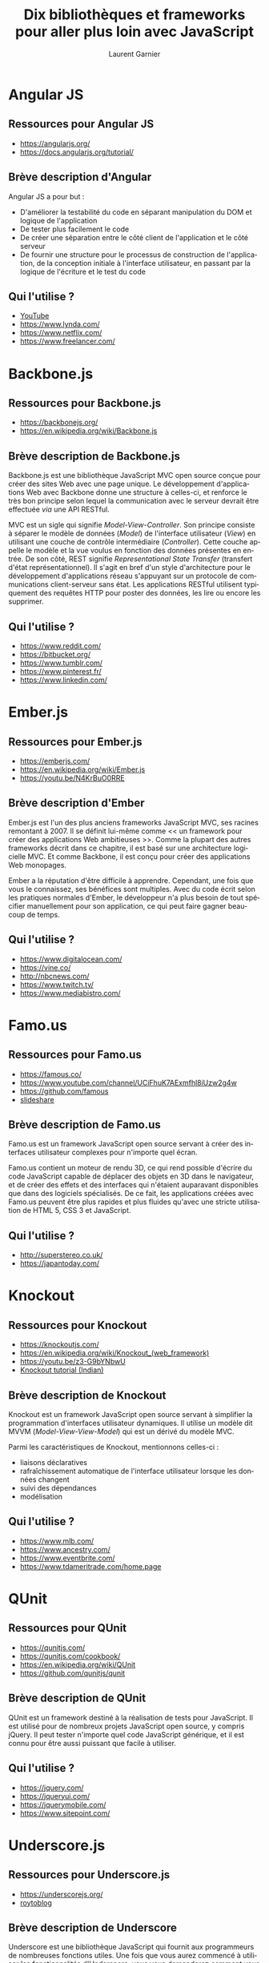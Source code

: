 #+TITLE: Dix bibliothèques et frameworks pour aller plus loin avec JavaScript
#+AUTHOR: Laurent Garnier

#+OPTIONS: date:nil toc:t h:2
#+LANGUAGE: FR
#+LATEX_HEADER: \usepackage[french]{babel}
#+LATEX_HEADER: \hypersetup{colorlinks = true}

* Angular JS

** Ressources pour Angular JS

  + [[https://angularjs.org/]]
  + [[https://docs.angularjs.org/tutorial/]]

** Brève description d'Angular
  
  Angular JS a pour but :

  + D'améliorer la testabilité du code en séparant manipulation du DOM
    et logique de l'application
  + De tester plus facilement le code
  + De créer une séparation entre le côté client de l'application et
    le côté serveur
  + De fournir une structure pour le processus de construction de
    l'application, de la conception initiale à l'interface
    utilisateur, en passant par la logique de l'écriture et le test du
    code

** Qui l'utilise ?

   + [[https://www.youtube.com/channel/UC0-_4-vctZIzlTRWnIqGfOA?view_as=subscriber][YouTube]]
   + [[https://www.lynda.com/]]
   + [[https://www.netflix.com/]]
   + [[https://www.freelancer.com/]]

* Backbone.js

** Ressources pour Backbone.js

  + [[https://backbonejs.org/]]
  + [[https://en.wikipedia.org/wiki/Backbone.js]]


** Brève description de Backbone.js

  Backbone.js est une bibliothèque JavaScript MVC open source conçue
  pour créer des sites Web avec une page unique. Le développement
  d'applications Web avec Backbone donne une structure à celles-ci, et
  renforce le très bon principe selon lequel la communication avec le
  serveur devrait être effectuée /via/ une API RESTful.

  MVC est un sigle qui signifie /Model-View-Controller/. Son principe
  consiste à séparer le modèle de données (/Model/) de l'interface
  utilisateur (/View/) en utilisant une couche de contrôle
  intermédiaire (/Controller/). Cette couche appelle le modèle et la
  vue voulus en fonction des données présentes en entrée. De son côté,
  REST signifie /Representational State Transfer/ (transfert d'état
  représentationnel). Il s'agit en bref d'un style d'architecture pour
  le développement d'applications réseau s'appuyant sur un protocole
  de communications client-serveur sans état. Les applications RESTful
  utilisent typiquement des requêtes HTTP pour poster des données, les
  lire ou encore les supprimer.


** Qui l'utilise ?  

   + [[https://www.reddit.com/]]
   + [[https://bitbucket.org/]]
   + [[https://www.tumblr.com/]]
   + [[https://www.pinterest.fr/]]
   + [[https://www.linkedin.com/]]

* Ember.js

** Ressources pour Ember.js

  + [[https://emberjs.com/]]
  + [[https://en.wikipedia.org/wiki/Ember.js]]
  + [[https://youtu.be/N4KrBuO0RRE]]


** Brève description d'Ember

  Ember.js est l'un des plus anciens frameworks JavaScript MVC, ses
  racines remontant à 2007. Il se définit lui-même comme << un
  framework pour créer des applications Web ambitieuses >>. Comme la
  plupart des autres frameworks décrit dans ce chapitre, il est basé
  sur une architecture logicielle MVC. Et comme Backbone, il est conçu
  pour créer des applications Web monopages.

  Ember a la réputation d'être difficile à apprendre. Cependant, une
  fois que vous le connaissez, ses bénéfices sont multiples. Avec du
  code écrit selon les pratiques normales d'Ember, le développeur n'a
  plus besoin de tout spécifier manuellement pour son application, ce
  qui peut faire gagner beaucoup de temps.

** Qui l'utilise ?  

   + [[https://www.digitalocean.com/]]
   + [[https://vine.co/]]
   + [[http://nbcnews.com/]]
   + [[https://www.twitch.tv/]]
   + [[https://www.mediabistro.com/]]


* Famo.us

** Ressources pour Famo.us

  + [[https://famous.co/]]
  + [[https://www.youtube.com/channel/UCiFhuK7AExmfhl8iUzw2g4w]]
  + [[https://github.com/famous]]
  + [[https://fr.slideshare.net/hinablue/famous-new-generation-of-html5-web-application-framework][slideshare]]

** Brève description de Famo.us
    
  Famo.us est un framework JavaScript open source servant à créer des
  interfaces utilisateur complexes pour n'importe quel écran.

  Famo.us contient un moteur de rendu 3D, ce qui rend possible
  d'écrire du code JavaScript capable de déplacer des objets en 3D
  dans le navigateur, et de créer des effets et des interfaces qui
  n'étaient auparavant disponibles que dans des logiciels
  spécialisés. De ce fait, les applications créées avec Famo.us
  peuvent être plus rapides et plus fluides qu'avec une stricte
  utilisation de HTML 5, CSS 3 et JavaScript.

** Qui l'utilise ?

   + [[http://superstereo.co.uk/]]
   + [[https://japantoday.com/]]

* Knockout

** Ressources pour Knockout

  + [[https://knockoutjs.com/]]
  + [[https://en.wikipedia.org/wiki/Knockout_(web_framework)]]
  + [[https://youtu.be/z3-G9bYNbwU]]
  + [[https://www.youtube.com/watch?v=yC9Lt6hTIUE&list=PLo80fWiInSIONI-Al0iVvq9NNWllM0RrT][Knockout tutorial (Indian)]]


** Brève description de Knockout

  Knockout est un framework JavaScript open source servant à
  simplifier la programmation d'interfaces utilisateur dynamiques. Il
  utilise un modèle dit MVVM (/Model-View-View-Model/) qui est un
  dérivé du modèle MVC.

  Parmi les caractéristiques de Knockout, mentionnons celles-ci : 
  + liaisons déclaratives
  + rafraîchissement automatique de l'interface utilisateur lorsque
    les données changent
  + suivi des dépendances 
  + modélisation

** Qui l'utilise ?

   + [[https://www.mlb.com/]]
   + [[https://www.ancestry.com/]]
   + [[https://www.eventbrite.com/]]
   + [[https://www.tdameritrade.com/home.page]]

* QUnit
** Ressources pour QUnit

  + [[https://qunitjs.com/]]
  + [[https://qunitjs.com/cookbook/]]
  + [[https://en.wikipedia.org/wiki/QUnit]]
  + [[https://github.com/qunitjs/qunit]]

** Brève description de QUnit
    
  QUnit est un framework destiné à la réalisation de tests pour
  JavaScript. Il est utilisé pour de nombreux projets JavaScript open
  source, y compris jQuery. Il peut tester n'importe quel code
  JavaScript générique, et il est connu pour être aussi puissant que
  facile à utiliser.

** Qui l'utilise ?

  + [[https://jquery.com/]]
  + [[https://jqueryui.com/]]
  + [[https://jquerymobile.com/]]
  + [[https://www.sitepoint.com/]]
  

* Underscore.js
** Ressources pour Underscore.js

  + [[https://underscorejs.org/]]
  + [[http://royto.familleroy.fr/2013/10/08/presentation-de-underscore-js/][roytoblog]]

** Brève description de Underscore

  Underscore est une bibliothèque JavaScript qui fournit aux
  programmeurs de nombreuses fonctions utiles. Une fois que vous aurez
  commencé à utiliser les fonctionnalités d'Underscore, vous vous
  demanderez comment vous aviez pu vivre sans elles.

  Parmi ces fonctionnalités offertes par Underscore, citons =sortBy=
  (pour trier des listes), =groupBy= (pour regrouper une collection en
  jeux d'éléments), =contains= (retourne =true= si une liste contient
  une valeur spécifiée), =shuffle= (retourne une copie mélangée d'une
  liste) et environ une centaine d'autres fonctions (dont la plupart
  auraient dû être implémentées dans JavaScript dès l'origine).

** Qui l'utilise ?

   + [[https://www.dropbox.com/]]
   + [[https://lifehacker.com/]]
   + [[https://www.theverge.com/]]
   + [[https://www.att.com/]]
   + [[https://gawker.com/]]


* Modernizr   
** Ressources pour Modernizr

  + [[https://modernizr.com/]]
  + [[https://fr.wikipedia.org/wiki/Modernizr]]

** Brève description de Modernizr

  Modernizr est une bibliothèque JavaScript permettant de détecter les
  fonctionnalités du navigateur Web dans lequel il est exécuté.

  Il est le plus souvent utilisé comme moyen très simple et pratique
  pour vérifier si le navigateur de l'utilisateur est capable
  d'exécuter un code JavaScript particulier, ou s'il faut utiliser
  d'abord une API avant d'essayer d'exécuter ce code. Modernizr est
  fréquemment employé en conjonction avec des outils appelés
  /Polyfills/, qui fournissent une méthode alternative pour mettre en
  oeuvre certaines fonctionnalités avancées des navigateurs modernes
  sur des dispositifs ou dans des navigateurs moins évolués.

** Qui l'utilise ?

   + [[http://go.com/]]
   + [[https://www.dotdash.com/]]
   + [[https://www.hostgator.com/]]
   + [[https://www.addthis.com/]]
   + [[https://eu.usatoday.com/]]

* Handlebars.js
** Ressources pour Handlebars.js

  + [[https://handlebarsjs.com/]]
  + [[https://fr.wikipedia.org/wiki/Handlebars_(moteur_de_template)]]

** Brève description de Handlebars

  Handlebars est un moteur servant à créer des gabarits (ou
  /templates/) JavaScript côté client. Il permet d'insérer ces
  gabarits dans des pages Web qui seront analysées afin d'utiliser les
  données en temps réel qui sont passées à Handlebars.js

** Qui l'utilise ?  

   + [[https://www.meetup.com]]
   + [[https://mashable.com/]]
   + [[https://www.flickr.com/]]
   + [[https://www.wired.com/]]
   + [[https://www.overstock.com/]]

* jQuery
** Ressources pour jQuery

  + [[https://jquery.com/]]
  + [[https://fr.wikipedia.org/wiki/JQuery]]

** Brève description de jQuery

  jQuery est la bibliothèque << Ecrire moins, en faire plus >> de
  JavaScript. jQuery est utilisé par plus de 60% des sites les plus
  populaires du Web. Il est devenu un outil indispensable pour la
  plupart des programmeurs JavaScript.

** Qui l'utilise ?

   + [[https://fr.wordpress.com/]]
   + [[https://www.pinterest.fr/]]
   + [[https://www.amazon.fr/]]
   + [[https://www.microsoft.com/fr-fr/]]
   + [[https://www.etsy.com/]]

